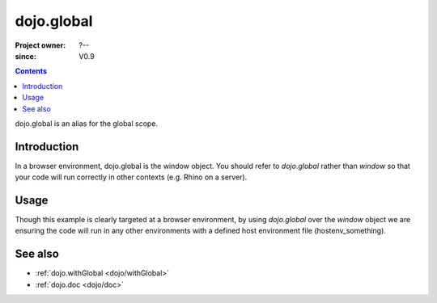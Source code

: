 .. _dojo/global:

===========
dojo.global
===========

:Project owner: ?--
:since: V0.9

.. contents::
   :depth: 2

dojo.global is an alias for the global scope.


Introduction
============

In a browser environment, dojo.global is the window object. You should refer to `dojo.global` rather than `window` so that your code will run correctly in other contexts (e.g. Rhino on a server).


Usage
=====

.. js ::
 
 <script type="text/javascript">
   // connect a global "onclick" handler
   dojo.connect(dojo.global, "onclick", function(e){
       console.log("clicked: ", e.target);
   });
 </script>

Though this example is clearly targeted at a browser environment, by using `dojo.global` over the `window` object we are ensuring the code will run in any other environments with a defined host environment file (hostenv_something).


See also
========

* :ref:`dojo.withGlobal <dojo/withGlobal>`
* :ref:`dojo.doc <dojo/doc>`
